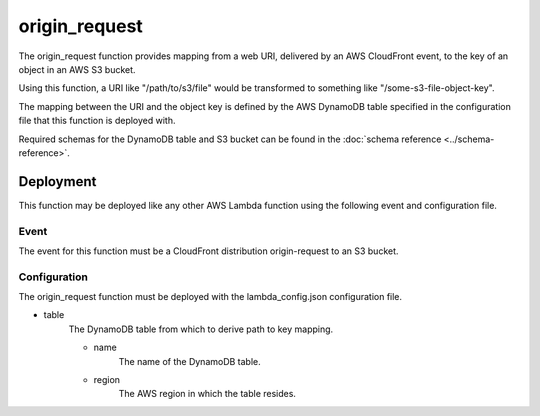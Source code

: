 origin_request
=========

The origin_request function provides mapping from a web URI, delivered by an AWS
CloudFront event, to the key of an object in an AWS S3 bucket.

Using this function, a URI like "/path/to/s3/file" would be transformed to
something like "/some-s3-file-object-key".

The mapping between the URI and the object key is defined by the AWS DynamoDB
table specified in the configuration file that this function is deployed with.

Required schemas for the DynamoDB table and S3 bucket can be found in the
:doc:`schema reference <../schema-reference>`.

Deployment
----------

This function may be deployed like any other AWS Lambda function using the
following event and configuration file.

Event
^^^^^
The event for this function must be a CloudFront distribution origin-request to
an S3 bucket.

Configuration
^^^^^^^^^^^^^
The origin_request function must be deployed with the lambda_config.json configuration
file.

- table
    The DynamoDB table from which to derive path to key mapping.

    - name
        The name of the DynamoDB table.
    - region
        The AWS region in which the table resides.
